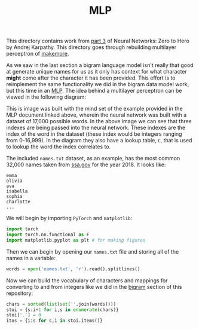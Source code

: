 #+TITLE: MLP
#+PROPERTY: header-args:python :session mlp
#+PROPERTY: header-args:python+ :tangle mlp.py
#+PROPERTY: header-args:python+ :results output
#+PROPERTY: header-args:python+ :shebang "#!/usr/bin/env python"

#+BEGIN_SRC elisp :exports none :results none
  ;; This will make org-babel use the .venv directory in this repo
  (setq org-babel-python-command (concat
                                  (file-name-directory (or load-file-name (buffer-file-name)))
                                  ".venv/bin/python"))
#+END_SRC

This directory contains work from [[https://www.youtube.com/watch?v=TCH_1BHY58I&list=PLAqhIrjkxbuWI23v9cThsA9GvCAUhRvKZ&index=4][part 3]] of Neural Networks: Zero to Hero by
Andrej Karpathy. This directory goes through rebuilding multilayer perceptron of
[[https://github.com/karpathy/makemore][makemore]].

As we saw in the last section a bigram language model isn't really that good at
generate unique names for us as it only has context for what character *might*
come after the character it has been provided. This effort is to reimplement the
same functionality we did in the bigram data model work, but this time in an
[[https://www.jmlr.org/papers/volume3/bengio03a/bengio03a.pdf][MLP]]. The idea behind a multilayer perceptron can be viewed in the following
diagram:
[[file:images/mlp.png]]

This is image was built with the mind set of the example provided in the MLP
document linked above, wherein the neural network was built with a dataset of
17,000 possible words. In the above image we can see that three indexes are
being passed into the neural network. These indexes are the index of the word in
the dataset (these index would be integers ranging from 0-16,999). In the
diagram they also have a lookup table, ~C~, that is used to lookup the word the
index correlates to.

#+begin_src jupyter-python :results none :exports none
  # This file was generated from the code blocks in ./README.org.
#+end_src

The included =names.txt= dataset, as an example, has the most common 32,000
names taken from [[https://www.ssa.gov/oact/babynames/][ssa.gov]] for the year 2018. It looks like:
#+begin_example
emma
olivia
ava
isabella
sophia
charlotte
...
#+end_example

We will begin by importing ~PyTorch~ and ~matplotlib~:
#+begin_src jupyter-python :results none
  import torch
  import torch.nn.functional as F
  import matplotlib.pyplot as plt # for making figures
#+end_src

Then we can begin by opening our =names.txt= file and storing all of the names
in a variable:
#+begin_src jupyter-python :results none
  words = open('names.txt', 'r').read().splitlines()
#+end_src

Now we can build the vocabulary of characters and mappings for converting to and
from integers like we did in the [[../bigram-language-model][bigram]] section of this repository:
#+begin_src jupyter-python :results none
  chars = sorted(list(set(''.join(words))))
  stoi = {s:i+1 for i,s in enumerate(chars)}
  stoi['.'] = 0
  itos = {i:s for s,i in stoi.items()}
#+end_src

# Local Variables:
# org-image-actual-width: (1024)
# End:
